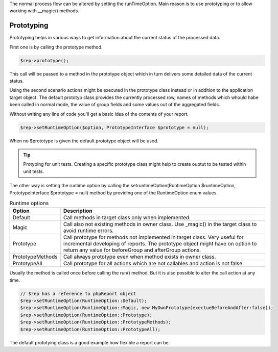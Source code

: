 .. _prototype-label:

The normal process flow can be altered by setting the runTimeOption. Main reason
is to use prototyping or to allow working with __magic() methods.

Prototyping
===========

Prototyping helps in various ways to get information about the current status of the processed data.

First one is by calling the prototype method.

.. code-block:: php

   $rep->prototype();

This call will be passed to a method in the prototype object which in turn delivers
some detailed data of the current status.  

Using the second scenario actions might be executed in the prototype class instead
or in addition to the application target object. The default prototyp class provides
the currently processed row, names of methods which whould habe been called in normal
mode, the value of group fields and some values out of the aggregated fields.

Without writing any line of code you'll get a basic idea of the contents of your report.

.. code-block:: php

   $rep->setRuntimeOption($option, PrototypeInterface $prototype = null);

When no $prototype is given the default prototype object will be used.


.. tip:: Protyping for unit tests.
    Creating a specific prototype class might help to create ouptut to be tested
    within unit tests.


The other way is setting the runtime option by calling the
setruntimeOption(RuntimeOption $runtimeOption, PrototypeInterface $prototype = null) method by providing one of the RuntimeOption enum values.

.. php:method:: setRuntimeOption($option, PrototypeInterface $prototype = null):report

 :param Runtimeoption $option: The option to be selected.

 :param PrototypeInterface $prototype: Prototyp class to be used instead of the default one.
 
 :returns: $this which allows method call chaining.


.. list-table:: Runtime options
        :widths: auto
        :header-rows: 1

        * - Option
          - Description
        * - Default
          - Call methods in target class only when implemented.
        * - Magic
          - Call also not existing methods in owner class. Use _magic() in the target class to avoid runtime errors.
        * - Prototype
          - Call prototype for methods not implemented in target class.
            Very useful for incremental developing of reports.
            The prototype object might have on option to return any value for beforeGroup and afterGroup actions.
        * - PrototypeMethods
          - Call always prototype even when method exists in owner class.
        * - PrototypeAll
          - Call prototype for all actions which are not callables and action is not false.
      

Usually the method is called once before calling the run() method. But it is
also possible to alter the call action at any time.

.. code-block:: php

   // $rep has a reference to phpReport object
   $rep->setRuntimeOption(RuntimeOption::Default);
   $rep->setRuntimeOption(RuntimeOption::Magic, new MyOwnPrototype(exectueBeforeAndAfter:false));
   $rep->setRuntimeOption(RuntimeOption::Prototype);
   $rep->setRuntimeOption(RuntimeOption::PrototypeMethods);
   $rep->setRuntimeOption(RuntimeOption::PrototypeAll);


The default prototying class is a good example how flexible a report can be.
